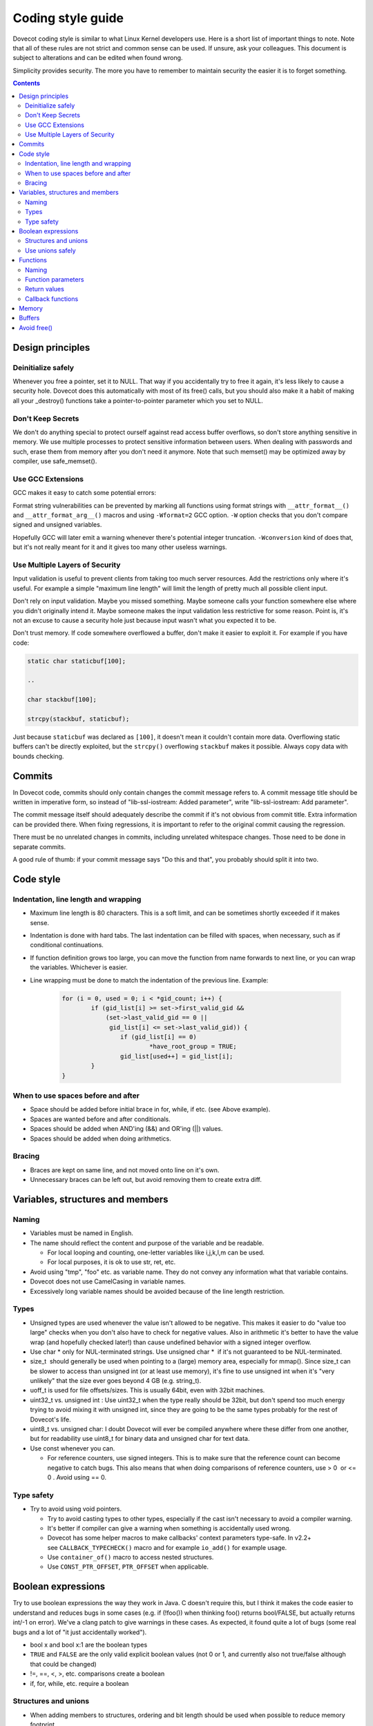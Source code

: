 .. _coding_style_guide:

==================
Coding style guide
==================

Dovecot coding style is similar to what Linux Kernel developers use.
Here is a short list of important things to note. Note that all of these
rules are not strict and common sense can be used. If unsure, ask your
colleagues. This document is subject to alterations and can be edited
when found wrong.

Simplicity provides security. The more you have to remember to maintain
security the easier it is to forget something.

.. contents::


Design principles
=================

Deinitialize safely
-------------------

Whenever you free a pointer, set it to NULL. That way if you
accidentally try to free it again, it's less likely to cause a security
hole. Dovecot does this automatically with most of its free() calls, but
you should also make it a habit of making all your \_destroy() functions
take a pointer-to-pointer parameter which you set to NULL.

Don't Keep Secrets
------------------

We don't do anything special to protect ourself against read access
buffer overflows, so don't store anything sensitive in memory. We use
multiple processes to protect sensitive information between users. When
dealing with passwords and such, erase them from memory after you don't
need it anymore. Note that such memset() may be optimized away by
compiler, use safe_memset().

Use GCC Extensions
------------------

GCC makes it easy to catch some potential errors:

Format string vulnerabilities can be prevented by marking all functions
using format strings with ``__attr_format__()`` and ``__attr_format_arg__()``
macros and using ``-Wformat=2`` GCC option. ``-W`` option checks that you don't
compare signed and unsigned variables.

Hopefully GCC will later emit a warning whenever there's potential
integer truncation. ``-Wconversion`` kind of does that, but it's not really
meant for it and it gives too many other useless warnings.

Use Multiple Layers of Security
-------------------------------

Input validation is useful to prevent clients from taking too much
server resources. Add the restrictions only where it's useful. For
example a simple "maximum line length" will limit the length of pretty
much all possible client input.

Don't rely on input validation. Maybe you missed something. Maybe
someone calls your function somewhere else where you didn't originally
intend it. Maybe someone makes the input validation less restrictive for
some reason. Point is, it's not an excuse to cause a security hole just
because input wasn't what you expected it to be.

Don't trust memory. If code somewhere overflowed a buffer, don't make it
easier to exploit it. For example if you have code:

.. code-block:: C

     static char staticbuf[100];

     ..

     char stackbuf[100];

     strcpy(stackbuf, staticbuf);

Just because ``staticbuf`` was declared as ``[100]``, it doesn't mean it
couldn't contain more data. Overflowing static buffers can't be directly
exploited, but the ``strcpy()`` overflowing ``stackbuf`` makes it possible.
Always copy data with bounds checking.

Commits
=======

In Dovecot code, commits should only contain changes the commit message
refers to. A commit message title should be written in imperative form,
so instead of "lib-ssl-iostream: Added parameter", write
"lib-ssl-iostream: Add parameter".

The commit message itself should adequately describe the commit if it's
not obvious from commit title. Extra information can be provided there.
When fixing regressions, it is important to refer to the original commit
causing the regression.

There must be no unrelated changes in commits, including unrelated
whitespace changes. Those need to be done in separate commits.

A good rule of thumb: if your commit message says "Do this and that",
you probably should split it into two.

Code style
==========

Indentation, line length and wrapping
-------------------------------------

-  Maximum line length is 80 characters. This is a soft limit, and can
   be sometimes shortly exceeded if it makes sense.

-  Indentation is done with hard tabs. The last indentation can be
   filled with spaces, when necessary, such as if conditional
   continuations.

-  If function definition grows too large, you can move the function
   from name forwards to next line, or you can wrap the variables.
   Whichever is easier.

-  Line wrapping must be done to match the indentation of the previous line.
   Example:

    .. code-block:: C

        for (i = 0, used = 0; i < *gid_count; i++) {
                if (gid_list[i] >= set->first_valid_gid &&
                    (set->last_valid_gid == 0 ||
                     gid_list[i] <= set->last_valid_gid)) {
                        if (gid_list[i] == 0)
                                *have_root_group = TRUE;
                        gid_list[used++] = gid_list[i];
                }
        }

When to use spaces before and after
-----------------------------------

-  Space should be added before initial brace in for, while, if etc.
   (see Above example).

-  Spaces are wanted before and after conditionals.

-  Spaces should be added when AND'ing (&&) and OR'ing (||) values.

-  Spaces should be added when doing arithmetics.

Bracing
-------

-  Braces are kept on same line, and not moved onto line on it's own.

-  Unnecessary braces can be left out, but avoid removing them to create
   extra diff.

Variables, structures and members
=================================

Naming
------

-  Variables must be named in English.

-  The name should reflect the content and purpose of the variable and
   be readable.

   -  For local looping and counting, one-letter variables like
      i,j,k,l,m can be used.

   -  For local purposes, it is ok to use str, ret, etc.

-  Avoid using "tmp", "foo" etc. as variable name. They do not convey
   any information what that variable contains.

-  Dovecot does not use CamelCasing in variable names.

-  Excessively long variable names should be avoided because of the line
   length restriction.

Types
-----

- Unsigned types are used whenever the value isn't allowed to be
  negative. This makes it easier to do "value too large" checks when
  you don't also have to check for negative values. Also in
  arithmetic it's better to have the value wrap (and hopefully
  checked later!) than cause undefined behavior with a signed
  integer overflow.

- Use char \* only for NUL-terminated strings. Use unsigned char \*  if
  it's not guaranteed to be NUL-terminated.

- size_t  should generally be used when pointing to a (large) memory
  area, especially for mmap(). Since size_t can be slower to access
  than unsigned int (or at least use memory), it's fine to use
  unsigned int when it's "very unlikely" that the size ever goes
  beyond 4 GB (e.g. string_t).

- uoff_t is used for file offsets/sizes. This is usually 64bit, even
  with 32bit machines.

- uint32_t vs. unsigned int : Use uint32_t when the type really should
  be 32bit, but don't spend too much energy trying to avoid mixing
  it with unsigned int, since they are going to be the same types
  probably for the rest of Dovecot's life.

- uint8_t vs. unsigned char: I doubt Dovecot will ever be compiled
  anywhere where these differ from one another, but for readability
  use uint8_t for binary data and unsigned char for text data.

- Use const whenever you can.

  - For reference counters, use signed integers. This is to make sure
    that the reference count can become negative to catch bugs. This
    also means that when doing comparisons of reference counters, use
    > 0  or <= 0 . Avoid using == 0.

Type safety
-----------

- Try to avoid using void pointers.

  - Try to avoid casting types to other types, especially if the cast
    isn't necessary to avoid a compiler warning.

  - It's better if compiler can give a warning when something is
    accidentally used wrong.

  - Dovecot has some helper macros to make callbacks' context parameters
    type-safe. In v2.2+ see ``CALLBACK_TYPECHECK()`` macro and for
    example ``io_add()`` for example usage.

  - Use ``container_of()`` macro to access nested structures.

  - Use ``CONST_PTR_OFFSET``, ``PTR_OFFSET`` when applicable.

Boolean expressions
===================

Try to use boolean expressions the way they work in Java. C doesn't
require this, but I think it makes the code easier to understand and
reduces bugs in some cases (e.g. if (!foo()) when thinking foo() returns
bool/FALSE, but actually returns int/-1 on error). We've a clang patch
to give warnings in these cases. As expected, it found quite a lot of
bugs (some real bugs and a lot of "it just accidentally worked").

-  bool x and bool x:1 are the boolean types

- ``TRUE`` and ``FALSE`` are the only valid explicit boolean values (not 0 or
  1, and currently also not true/false although that could be
  changed)

- !=, ==, <, >, etc. comparisons create a boolean

- if, for, while, etc. require a boolean

Structures and unions
---------------------

- When adding members to structures, ordering and bit length should be
  used when possible to reduce memory footprint

- Since structures are usually padded when there are gaps, it is good
  idea to make sure they pack nicely. Especially when doing
  structures that are used heavily.

   - Put pointers next to each other when possible.

   - Same goes with integers

   - When using booleans, try to place them together and use bit lengths

   .. code-block:: C

        struct foobar {
                const char *abc;
                struct foobar2 *ptr;
                unsigned int a;
                unsigned int b;
                char a;
                char b;
                bool whatnot:1;
                bool notwhat:1;
        };

-  Structure inheritance in Dovecot code is done by putting the parent
   structure as **first** member of the structure. This is important
   so that the containing structure can be accessed properly.

   -  Use container_of() macro to access these

- When using pooled memory, create the pool first, then allocate the
  structure using p_new and put the pool as struct member.

Use unions safely
-----------------

Suppose there was code:

.. code-block:: C

        union {
                unsigned int number;
                char *str;
        } u;

If it was possible for user to set number arbitrarily, but access the
union as string it'd be possible to read or write arbitrary memory
locations.

There's two ways to handle this. First would be to avoid union entirely
and use a struct instead. You don't really need the extra few bytes of
memory that union saves.

Another way is to access the union only through macro that verifies that
you're accessing it correctly. See ``IMAP_ARG_*()`` macros in
lib-imap/imap-parser.h.

Functions
=========

.. _naming-1:

Naming
------

-  Function names must be in English.

-  The name should reflect the scope and purpose of the function and be
   readable.

-  The name can contain \_real, \_continue, \_more, \_start, etc.
   suffixes to group functions performing related task split over
   multiple functions.

-  Functions that are public should include scoping prefix. This means
   that instead of writing get_value , one should use mail_user_get_value .

-  Private functions can omit scoping prefix.

Function parameters
-------------------

- Parameter naming follows variable naming, see Naming.

- When you have parameters that used only to return values from the
  function, they should have _r  suffix. If the the parameter is
  updated (read and written), then it does not need the suffix.

- In initialization functions, it is good idea to use struct
  foobar_settings to pass multiple values. This makes it easier to
  extend the initialization later on.

Return values
-------------

- When function cannot fail, it is OK to return the value directly.

- When function has error handling, the function should avoid returning
  NULL, false, 0 etc. Instead the function should return negative
  number on error, zero on success, or boolean, and use \_r suffixed
  function parameter for returning values.

 .. code-block:: C

    bool doveadm_log_type_from_char(char c, enum log_type *type_r);



 - Here the type_r contains the type, and bool signals whether the
   conversion succeeded or not.

-  Do not return error strings, use const char ``**error_r``  for that.

-  Use ``ATTR_WARN_RESULT`` when it is critical that the error is checked.

Callback functions
------------------

Callback functions make the code more difficult to follow, especially
when a callback calls another callback, or when using function pointers
to jump to different callbacks depending on state. Of course with
asynchronous C code it's pretty much impossible to avoid callbacks.
Still, try to avoid them where possible to keep the code readable.
lib-fs/fs-api.h is an example API which supports async operations but
with a single common "do more now" callback rather than every single
operation having its own callback parameter. This makes it similar to
async network IO with read()/write() ``EAGAIN`` handling.

Often callback functions can be avoided by creating iterator functions
instead. For example instead of

.. code-block:: C

        parse(callback, context);

use:

.. code-block:: C

        ctx = parse_init();

        while (parse_next(ctx)) {

        ..

        }

        parse_deinit(&ctx);

Memory
======

Memory is always allocated through one of Dovecot's wrappers, e.g.
i_malloc() or i_new(). All of Dovecot's memory allocations always
succeed or kill the process. There's no point in writing a lot of code
to check for memory allocation failures that happen just about never.
The only reason some memory allocations fail in Dovecot currently is
because a process VSZ limit is reached, which usually indicates either a
memory leak or trying to access a mailbox that is too large. In either
of these cases it's better to just completely restart the process than
try to limp along without getting anything useful done anymore.

Memory allocations can be assumed to be zero-initialized. All of the
memory allocation functions do it, except t_malloc() and t_buffer_get(),
which you should almost never use directly anyway. The code currently
also assumes that pointers in zero-initialized memory area are NULL,
which isn't guaranteed by ANSI-C, but practically Dovecot isn't going to
be run in systems where it's not true and you're not going to remember
to NULL-initialize all of your pointers anyway without compiler/runtime
failure.

When using a struct, always zero-initialize it with i_zero()  instead of
setting each field separately to 0. It's too easy to cause bugs by
adding a new field to the struct and forgetting to initialize it.

Double-frees in C are bad. Better to crash with NULL pointer dereference
than possibly allow an attacker to exploit heap corruption and run
executable code. Most of the pointers are set to NULL when they are
freed:

- ``i_free_and_null()`` is a macro to free the memory and set the pointer
      to NULL.

- ``i_free()`` is exactly same as i_free_and_null().

- Most ``deinit()`` functions take a pointer-to-pointer parameter and set
  the original one to NULL. There's no need to explicitly set the
  same pointer to NULL afterwards.

Buffers
=======

Use dynamically growing strings/buffers wherever necessary instead of a
static sized buffer, where on larger input the function fails or
truncates the data. It's of course not good to allow users to infinitely
grow memory usage, so there should be some limits added, but it
shouldn't fail even if the limit is set to infinite.

Avoid explicitly calculating memory usage for allocations. If you do,
mark it with ``/* @UNSAFE */`` comment unless it's the calculation is "so
obvious that you see it's correct at the first glance". If in doubt,
just mark it UNSAFE. The idea is that anyone can easily grep for these
and verify their correctness.

Avoid writing to buffers directly. Write everything through buffer API
(lib/buffer.h) which guarantees protection against buffer overflows.
There are various safe string APIs as well (lib/str.h, lib/strfuncs.h).
Dovecot also provides a type safe array API (lib/array.h).

If you do write to buffers directly, mark the code with /\* @UNSAFE \*/ 
unless it's *obviously* safe. Only obviously safe code is calling a
function with (buffer, sizeof(buffer)) parameters. If you do *any*
calculations with buffer size, mark it unsafe.

Use const with buffers whenever you can. It guarantees that you can't
accidentally modify it.

Avoid free()
============

Accessing freed memory is the most difficult problem to solve with C
code. Only real solution is to use garbage collector, but it's not
possible to write a portable GC without radical changes in how you write
code. There are a few ways to avoid most free() calls however: data
stack and memory pools.

Data stack works in somewhat similar way to C's control stack. alloca()
is quite near to what it does, but there's one major difference: Stack
frames are explicitly defined, so functions can return values allocated
from data stack. t_strdup_printf() call is an excellent example of why
this is useful. Rather than creating some arbitrary sized buffer and
using snprintf() which may truncate the value, you can just use
t_strdup_printf() without worrying about buffer sizes being large
enough.

Try to keep the allocations from data stack small, since the data
stack's highest memory usage size is kept for the rest of the process's
lifetime. The initial data stack size is 32kB and it should be enough in
normal use. See lib/data-stack.h. Memory pools are useful when you have
to construct an object from multiple pieces and you can free it all at
once. Actually Dovecot's Memory Pool API is just an abstract class for
allocating memory. There's system_pool for allocating memory with
calloc(), realloc() and free() and you can create a pool to allocate
memory from data stack. If your function needs to allocate memory for
multiple objects, you may want to take struct pool as parameter to allow
caller to specify where the memory is allocated from. See lib/mempool.
